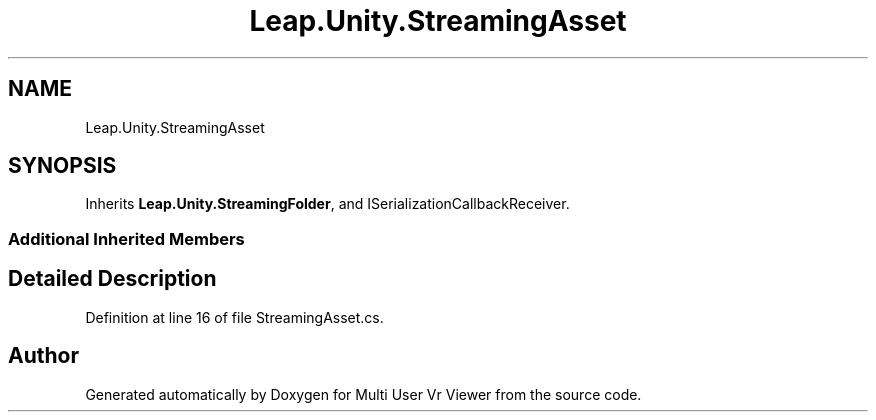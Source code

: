.TH "Leap.Unity.StreamingAsset" 3 "Sat Jul 20 2019" "Version https://github.com/Saurabhbagh/Multi-User-VR-Viewer--10th-July/" "Multi User Vr Viewer" \" -*- nroff -*-
.ad l
.nh
.SH NAME
Leap.Unity.StreamingAsset
.SH SYNOPSIS
.br
.PP
.PP
Inherits \fBLeap\&.Unity\&.StreamingFolder\fP, and ISerializationCallbackReceiver\&.
.SS "Additional Inherited Members"
.SH "Detailed Description"
.PP 
Definition at line 16 of file StreamingAsset\&.cs\&.

.SH "Author"
.PP 
Generated automatically by Doxygen for Multi User Vr Viewer from the source code\&.
